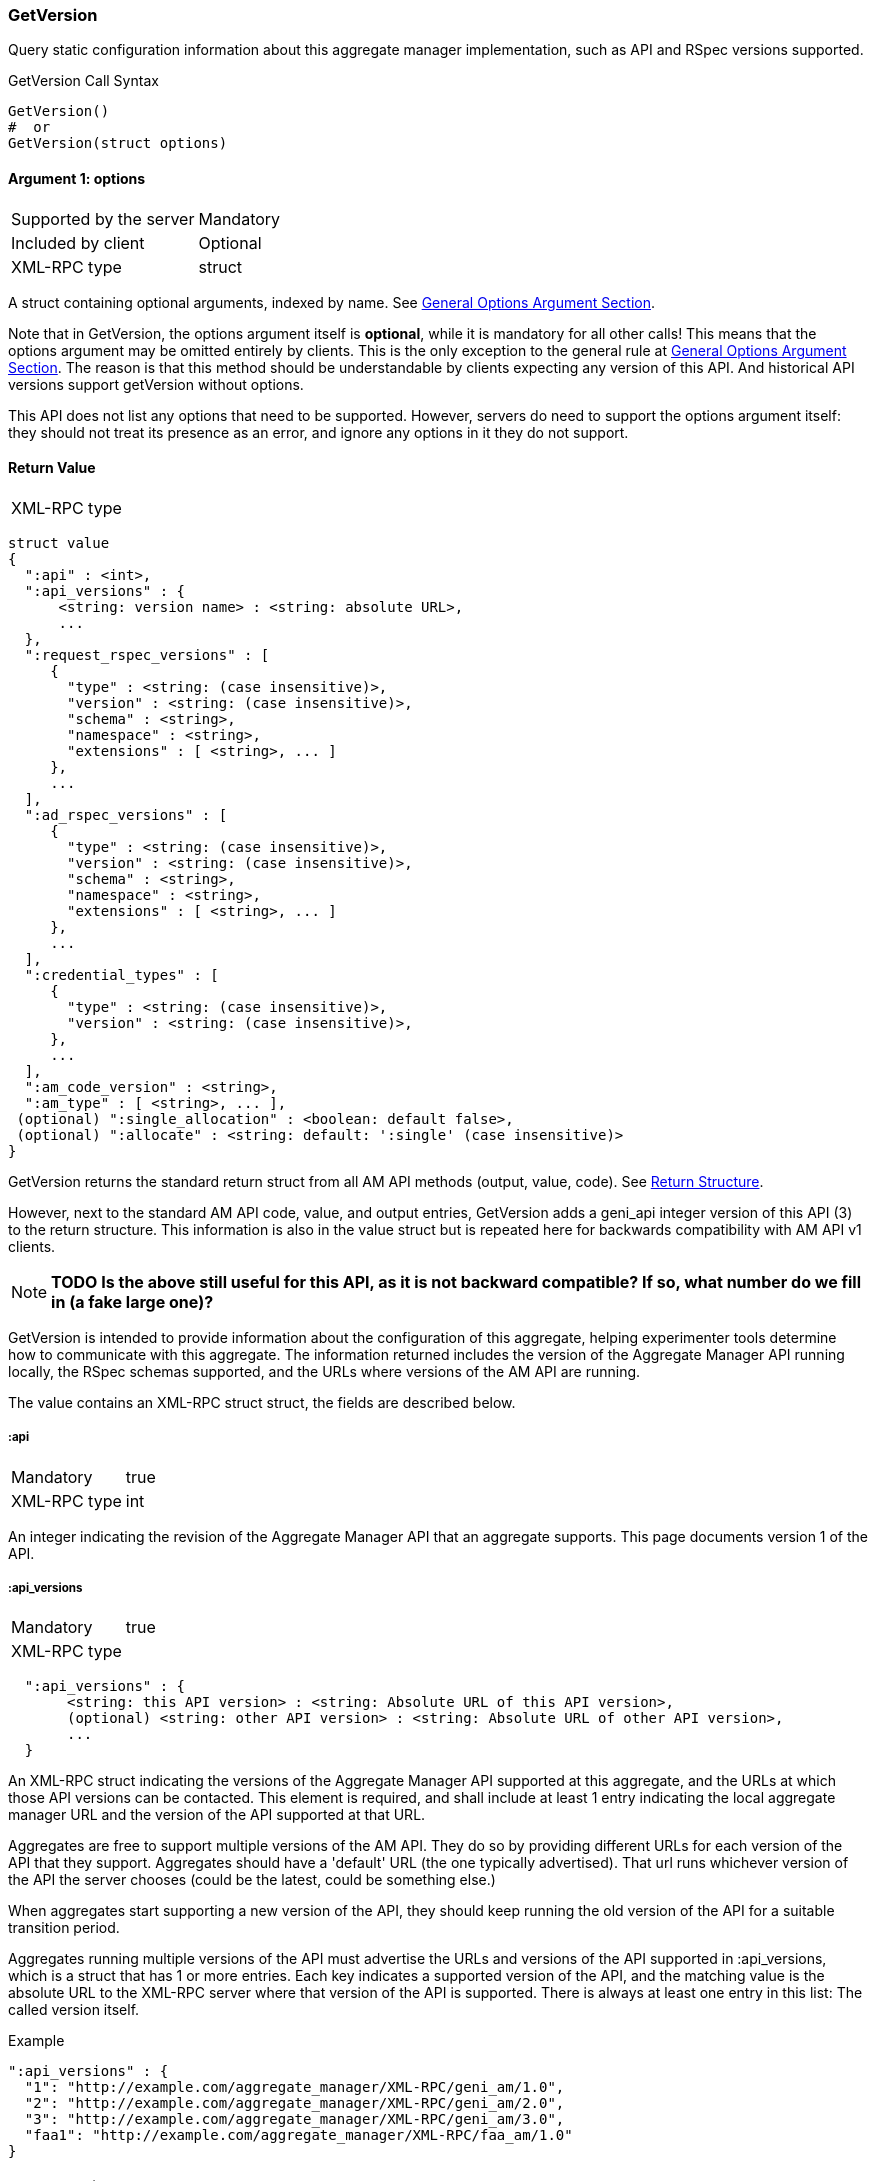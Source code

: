 === GetVersion

Query static configuration information about this aggregate manager implementation, such as API and RSpec versions supported.

.GetVersion Call Syntax
[source]
----------------
GetVersion()
#  or
GetVersion(struct options)
----------------

==== Argument 1:  +options+

***********************************
[horizontal]
Supported by the server:: Mandatory
Included by client:: Optional 
XML-RPC type:: +struct+
***********************************

A struct containing optional arguments, indexed by name. See <<OptionsArgument,General Options Argument Section>>.

Note that in +GetVersion+, the +options+ argument itself is *optional*, while it is mandatory for all other calls! This means that the +options+ argument may be omitted entirely by clients. This is the only exception to the general rule at <<OptionsArgument,General Options Argument Section>>.
The reason is that this method should be understandable by clients expecting any version of this API. And historical API versions support getVersion without options.

This API does not list any options that need to be supported. However, servers do need to support the +options+ argument itself: they should not treat its presence as an error, and ignore any options in it they do not support.

[[GetVersionReturnValue]]
==== Return Value

***********************************
[horizontal]
XML-RPC type::
[source]
struct value
{
  ":api" : <int>,
  ":api_versions" : {
      <string: version name> : <string: absolute URL>,
      ...
  },
  ":request_rspec_versions" : [
     {
       "type" : <string: (case insensitive)>,
       "version" : <string: (case insensitive)>,
       "schema" : <string>,
       "namespace" : <string>,
       "extensions" : [ <string>, ... ]
     },
     ...
  ],
  ":ad_rspec_versions" : [
     {
       "type" : <string: (case insensitive)>,
       "version" : <string: (case insensitive)>,
       "schema" : <string>,
       "namespace" : <string>,
       "extensions" : [ <string>, ... ]
     },
     ...
  ],
  ":credential_types" : [
     {
       "type" : <string: (case insensitive)>,
       "version" : <string: (case insensitive)>,
     },
     ...
  ],
  ":am_code_version" : <string>,
  ":am_type" : [ <string>, ... ],
 (optional) ":single_allocation" : <boolean: default false>,
 (optional) ":allocate" : <string: default: ':single' (case insensitive)>
}
***********************************

+GetVersion+ returns the standard return struct from all AM API methods (output, value, code). See <<ReturnStructure,Return Structure>>.

However, next to the standard AM API +code+, +value+, and +output+ entries, +GetVersion+ adds a +geni_api+ integer version of this API (3) to the return structure. This information is also in the +value+ struct but is repeated here for backwards compatibility with AM API v1 clients.

NOTE: *TODO Is the above still useful for this API, as it is not backward compatible? If so, what number do we fill in (a fake large one)?*

+GetVersion+ is intended to provide information about the configuration of this aggregate, helping experimenter tools determine how to communicate with this aggregate.
The information returned includes the version of the Aggregate Manager API running locally, the RSpec schemas supported, and the URLs where versions of the AM API are running.

The value contains an XML-RPC +struct+ struct, the fields are described below.

===== +:api+ 

***********************************
[horizontal]
Mandatory:: true
XML-RPC type:: +int+
***********************************

An integer indicating the revision of the Aggregate Manager API that an aggregate supports. This page documents version 1 of the API. 

===== +:api_versions+
***********************************
[horizontal]
Mandatory:: true
XML-RPC type::
[source]
  ":api_versions" : {
       <string: this API version> : <string: Absolute URL of this API version>,
       (optional) <string: other API version> : <string: Absolute URL of other API version>,
       ...
  }
***********************************

An XML-RPC struct indicating the versions of the Aggregate Manager API supported at this aggregate, and the URLs at which those API versions can be contacted. This element is required, and shall include at least 1 entry indicating the local aggregate manager URL and the version of the API supported at that URL.

Aggregates are free to support multiple versions of the AM API. They do so by providing different URLs for each version of the API that they support. Aggregates should have a 'default' URL (the one typically advertised). That url runs whichever version of the API the server chooses (could be the latest, could be something else.)

When aggregates start supporting a new version of the API, they should keep running the old version of the API for a suitable transition period.

Aggregates running multiple versions of the API must advertise the URLs and versions of the API supported in +:api_versions+, which is a +struct+ that has 1 or more entries. Each key indicates a supported version of the API, and the matching value is the absolute URL to the XML-RPC server where that version of the API is supported. There is always at least one entry in this list: The called version itself.

.Example
[source]
------------------
":api_versions" : {
  "1": "http://example.com/aggregate_manager/XML-RPC/geni_am/1.0",
  "2": "http://example.com/aggregate_manager/XML-RPC/geni_am/2.0",
  "3": "http://example.com/aggregate_manager/XML-RPC/geni_am/3.0",
  "faa1": "http://example.com/aggregate_manager/XML-RPC/faa_am/1.0"
}
------------------

===== +:am_code_version+

***********************************
[horizontal]
Mandatory:: false
XML-RPC type:: +string+
Legal characters;; alphanumeric, space, `-` (hyphen), `.`, `:` (colon), `#`, `_` (underscore), `+`, `(`, `)`
Regular expression;; `^[a-zA-Z0-9-\.:#_\+\(\)]+$`
***********************************

For monitoring and operations, it is very useful to identify the software version that AMs use. Therefore, aggregates are strongly encouraged to advertise their current software revision using the +:am_code_version+ field, though for security reasons some aggregates may choose not to do so. Aggregate developers are expected to include this option, but site operators may select not to expose it.


===== +:am_type+

***********************************
[horizontal]
Mandatory:: true
XML-RPC type:: +array of string+
Legal characters;; alphanumeric
***********************************

This option adds a way for aggregates to identify what kind of aggregate this is, and therefore what aggregate specific options or returns are applicable. Aggregates of aggregates may identify as multiple types. One of these types indicates that this is such an aggregate of aggregates, and other listed types indicate that clients may interact with the aggregate as though it is any of the listed types.

The value is a list of strings, of length at least one. It should generally be a list of length 1. Aggregates of aggregates may list multiple types.

[NOTE]
=====================================================================
*TODO*: http://groups.geni.net/geni/wiki/GAPI_AM_API_DRAFT/Adopted#ChangeSetN:AddinformationtoGetVersion also mentions the following (do we add this somehow?):

Values should be one of the defined GENI AM types if applicable, as defined by the AM API http://groups.geni.net/geni/attachment/wiki/GAPI_AM_API_V3/CommonConcepts/geni-am-types.xml (As of this proposal, one of orca, foam, protogeni, sfa, dcn. More GENI AM types may be added in the future.) 
=====================================================================

===== +:single_allocation+ 
***********************************
[horizontal]
Mandatory:: false
XML-RPC type:: +boolean+
Default:: false
***********************************

See the <<OperationsOnIndividualSlivers, Operations On Individual Slivers>> section.

===== +:allocate+ 
***********************************
[horizontal]
Mandatory:: false
XML-RPC type:: +string+ (case insensitive)
Default:: +:single+
Allowed values:: +:single+, +:disjoint+, +:many+
***********************************

See the <<OperationsOnIndividualSlivers, Operations On Individual Slivers>> section.

===== +:credential_types+

***********************************
[horizontal]
Mandatory:: true
XML-RPC type::
[source]
   ":credential_types" : [
     {
      ":type" : <string: (case insensitive, matching '^[a-zA-Z0-9][a-zA-Z0-9-_\.:]*$')>,
      ":version" : <string: (containing an integer)>,
     },
     ...
   ]
***********************************

Aggregates advertise the type(s) of credentials they support.
See also the related <<CommonArgumentCredentials, +credentials+ argument>>.
There are restrictions on what characters are allowed in the +:type+ string, they are listed at the <<CommonArgumentCredentials, +credentials+ argument>>.

* "sfa" slice credentials as defined before AM API version 3 will have type=geni_sfa and version=2. 
* "sfa" slice credentials as of AM API version 3 will be type=geni_sfa, version=3. 
+
Note: AM API v3 adds requirements on URNs and certificates, as well as credentials. A credential is only geni_sfa version 3 if all contained certificates and URNs are AM API v3 compliant. Experimenters with existing certificates that are not AM API v3 compliant will only get geni_sfa version 2 credentials, unless they first get a new user certificate. As a result, most aggregates should accept both geni_sfa version 3 and version 2 credentials.

* link:http://abac.deterlab.net/[ABAC] credentials as of AM API version 3 will be type=geni_abac, version=1. These are fully specified link:http://groups.geni.net/geni/wiki/TIEDABACCredential[here] (we use version 1.1 from that page).

For example, an aggregate that accepts ABAC credentials, SFA slice credentials that were issued prior to AM API v3, and SFA slice credentials from AM API version 3, would include this in +GetVersion+:

.Credentials array example
[source]
------------
":credential_types" : [
  {
   ":type" : "geni_sfa",
   ":version" " "2"
  },
  {
   ":type" : "geni_sfa",
   ":version" : "3"
  },
  {
   ":type" : "geni_abac",
   ":version" : "1"
  }
]
------------

===== +:request_rspec_versions+ and +:ad_rspec_versions+

***********************************
[horizontal]
Mandatory:: true
XML-RPC type::
[source]
  ":*_rspec_versions" : [
     {
       "type" : <string: (case insensitive)>,
       "version" : <string: (case insensitive)>,
       "schema" : <string>,
       "namespace" : <string>,
       "extensions" : [ <string>, ... ]
     },
     ...
  ],
***********************************

+:request_rspec_versions+ is an array of data structures indicating the RSpec types accepted by this AM in a request. The contract for RSpec versions is described in the link:rspec.html[Rspec Document]. Per that contract, AMs will produce manifest RSpecs with a schema that is based on the given request type and version. 

+:ad_rspec_versions+ is an array of data structures indicating what types of RSpec advertisements may be produced by this AM in <<ListResources>>. 

The elements used within +:request_rspec_versions+ and +:ad_rspec_versions+ are:

+type+::
    A case-insensitive +string+ which together with +version+ comprises the type of RSpec. +type+ is typically one of "geni", "protogeni", "sfa", or "orbit". 
+version+::
    A case-insensitive +string+ which together with +type+ comprises the type of RSpec. +version+ should be a type-specific version identifier as specified by the appropriate control framework.

+schema+::
    A URL pointing to a schema which can be used to verify the given type of RSpec. Required, but may be empty. This is a standard XML schema URL, so the string should follow the applicable standards. See http://www.w3.org/TR/xml-names11/ and  http://www.w3.org/TR/xmlschema11-1/

+namespace+::
    An XML namespace which the RSpec of the given type belongs to. May be empty. Required, but may be empty. This is a standard XML namespace, so the string should follow the applicable standards. See  http://www.w3.org/TR/xml-names11/ and  http://www.w3.org/TR/xmlschema11-1/.

+extensions+::
    An array of aggregate-specific strings denoting which extensions are supported. In the case of GENI standard RSpecs, these are XML namespaces which denote the extension as a whole. Required, but may be empty.

==== Return Codes and Errors

See <<ErrorCodes,Error Codes>> for general errors.
There are no special cases for the +GetVersion+ call.

==== Examples

.Example Reply
[source]
------------
{
  "code" : {
       "geni_code" : 0 # Success
       # am_type and am_code are optional. Leaving them out.
     },
  "value" : 
      {
        ":api" : "faa1",
        ":api_versions" : {
             "faa1" : "http://example.com/aggregate_manager/XML-RPC/faa_am/1.0",
             "3" : "http://example.com/aggregate_manager/XML-RPC/geni_am/3.0" #optional but included here
        },
        ":request_rspec_versions" : [{
             "type" : "GENI",
             "version" : "3",
             "schema" : "http://www.geni.net/resources/rspec/3/request.xsd",
             "namespace" : "http://www.geni.net/resources/rspec/3",
             "extensions" : ["http://hpn.east.isi.edu/rspec/ext/stitch/0.1/stitch-schema.xsd"]
        }],
        ":ad_rspec_versions" : [{
             "type" : "GENI",
             "version" : "3",
             "schema" : "http://www.geni.net/resources/rspec/3/ad.xsd",
             "namespace" : "http://www.geni.net/resources/rspec/3",
             "extensions" : ["http://hpn.east.isi.edu/rspec/ext/stitch/0.1/stitch-schema.xsd"]
        }],
        ":credential_types" : [{ # This AM accepts only SFA style credentials for API v3
             ":type" : "geni_sfa",
             ":version" : "3"
       }],
       ":single_allocation" : false, # can operate on individual slivers. This is the default, so could legally be omitted here.
       ":allocate" : "geni_many", # Can do multiple Allocates. This is not the default value, so is required here.
       ":am_code_version" : "c6395734b45abc96d6d2ec703a28b5862ebbc898",
       ":am_type" : [ "protogeni" ]
      },
  "output" : ""
}
------------


